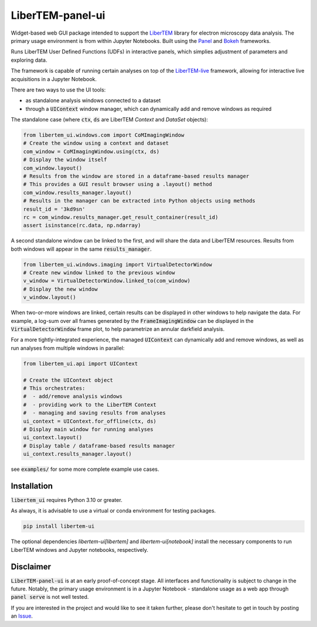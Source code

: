
LiberTEM-panel-ui
=================

.. |binder| image:: https://mybinder.org/badge_logo.svg
.. _binder: https://mybinder.org/v2/gh/LiberTEM/LiberTEM-panel-ui/HEAD?labpath=examples%2FDemo.ipynb

.. |github| image:: https://img.shields.io/badge/GitHub-MIT-informational
.. _github: https://github.com/LiberTEM/LiberTEM-panel-ui

.. |precommit| image:: https://results.pre-commit.ci/badge/github/LiberTEM/LiberTEM-panel-ui/main.svg
.. _precommit: https://results.pre-commit.ci/latest/github/LiberTEM/LiberTEM-panel-ui/main

.. |pypi| image:: https://badge.fury.io/py/libertem-ui.svg
.. _pypi: https://pypi.org/project/libertem-ui/

|binder|_ |github|_ |precommit|_ |pypi|_


Widget-based web GUI package intended to support the
`LiberTEM <https://github.com/LiberTEM/LiberTEM/>`_
library for electron microscopy data analysis. The primary
usage environment is from within Jupyter Notebooks. Built using
the `Panel <https://panel.holoviz.org/>`_ and `Bokeh <https://bokeh.org/>`_
frameworks.

Runs LiberTEM User Defined Functions (UDFs) in interactive
panels, which simplies adjustment of parameters and exploring
data.

The framework is capable of running certain analyses on top of the
`LiberTEM-live <https://github.com/LiberTEM/LiberTEM-live/>`_
framework, allowing for interactive live acquisitions
in a Jupyter Notebook.

There are two ways to use the UI tools:

* as standalone analysis windows connected to a dataset
* through a :code:`UIContext` window manager, which can
  dynamically add and remove windows as required

The standalone case (where :code:`ctx`, :code:`ds` are
LiberTEM `Context` and `DataSet` objects):

.. code-block:: python

    from libertem_ui.windows.com import CoMImagingWindow
    # Create the window using a context and dataset
    com_window = CoMImagingWindow.using(ctx, ds)
    # Display the window itself
    com_window.layout()
    # Results from the window are stored in a dataframe-based results manager
    # This provides a GUI result browser using a .layout() method
    com_window.results_manager.layout()
    # Results in the manager can be extracted into Python objects using methods
    result_id = '3kd9sn'
    rc = com_window.results_manager.get_result_container(result_id)
    assert isinstance(rc.data, np.ndarray)

.. image:: https://raw.githubusercontent.com/LiberTEM/LiberTEM-panel-ui/refs/heads/main/examples/com_window.png

A second standalone window can be linked to the first,
and will share the data and LiberTEM resources. Results from
both windows will appear in the same :code:`results_manager`.

.. code-block:: python

    from libertem_ui.windows.imaging import VirtualDetectorWindow
    # Create new window linked to the previous window
    v_window = VirtualDetectorWindow.linked_to(com_window)
    # Display the new window
    v_window.layout()

When two-or-more windows are linked, certain results can be displayed
in other windows to help navigate the data. For example, a log-sum over
all frames generated by the :code:`FrameImagingWindow` can be displayed
in the :code:`VirtualDetectorWindow` frame plot, to help parametrize an
annular darkfield analysis.

For a more tightly-integrated experience, the managed :code:`UIContext`
can dynamically add and remove windows, as well as run analyses
from multiple windows in parallel:

.. code-block:: python

    from libertem_ui.api import UIContext

    # Create the UIContext object
    # This orchestrates:
    #  - add/remove analysis windows
    #  - providing work to the LiberTEM Context
    #  - managing and saving results from analyses
    ui_context = UIContext.for_offline(ctx, ds)
    # Display main window for running analyses
    ui_context.layout()
    # Display table / dataframe-based results manager
    ui_context.results_manager.layout()

.. image:: https://raw.githubusercontent.com/LiberTEM/LiberTEM-panel-ui/refs/heads/main/examples/ui_context.png

see :code:`examples/` for some more complete example use cases.

Installation
------------

:code:`libertem_ui` requires Python 3.10 or greater.

As always, it is advisable to use a virtual or conda environment
for testing packages.

.. code-block:: bash

    pip install libertem-ui

The optional dependencies `libertem-ui[libertem]` and `libertem-ui[notebook]`
install the necessary components to run LiberTEM windows and Jupyter notebooks,
respectively.


Disclaimer
----------

:code:`LiberTEM-panel-ui` is at an early proof-of-concept stage. All interfaces
and functionality is subject to change in the future. Notably, the primary usage
environment is in a Jupyter Notebook - standalone usage as a web app through
:code:`panel serve` is not well tested.

If you are interested in the project and would like to see it taken further,
please don't hesitate to get in touch by posting an
`Issue <https://github.com/LiberTEM/LiberTEM-panel-ui/issues>`_.
